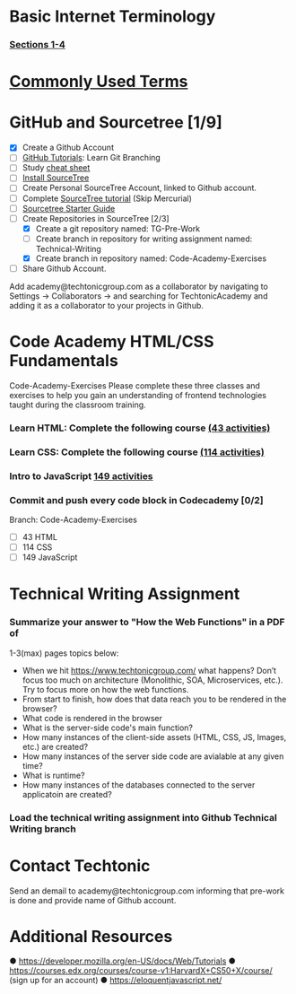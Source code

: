 * Basic Internet Terminology
*** [[https://marksheet.io/introduction.html][Sections 1-4]]
* [[http://www.20thingsilearned.com/en-US/home][Commonly Used Terms]]
* GitHub and Sourcetree [1/9]
  - [X] Create a Github Account
  - [ ] [[https://try.github.io/levels/1/challenges/1][GitHub Tutorials]]: Learn Git Branching
  - [ ] Study [[https://www.atlassian.com/git/tutorials/comparing-workflows][cheat sheet]]
  - [ ] [[ttps://confluence.atlassian.com/get-started-with-sourcetree/install-sourcetree-847359094.html][Install SourceTree]]
  - [ ] Create Personal SourceTree Account, linked to Github account.
  - [ ] Complete [[https://confluence.atlassian.com/get-started-with-sourcetree/get-started-with-sourcetree-847359026.html][SourceTree tutorial]] (Skip Mercurial)
  - [ ] [[https://docs.google.com/document/d/1NRuVoGSfmwCPDE8r5Qo9QiLjQ0IlTVk3x629QluKtGM/edit?us p=sharing][Sourcetree Starter Guide]]
  - [-] Create Repositories in SourceTree [2/3]
    - [X] Create a git repository named: TG-Pre-Work 
    - [ ] Create branch in repository for writing assignment named: Technical-Writing
    - [X] Create branch in repository named: Code-Academy-Exercises
  - [ ] Share Github Account. 
  Add academy@techtonicgroup.com as a collaborator by navigating to
  Settings → Collaborators → and searching for TechtonicAcademy and
  adding it as a collaborator to your projects in Github.
* Code Academy HTML/CSS Fundamentals
  Code-Academy-Exercises Please complete these three classes and
  exercises to help you gain an understanding of frontend technologies
  taught during the classroom training.
*** Learn HTML: Complete the following course [[https://www.codecademy.com/learn/learn-html][(43 activities)]]
*** Learn CSS: Complete the following course [[https://www.codecademy.com/learn/learn-css][(114 activities)]]
*** Intro to JavaScript [[https://www.codecademy.com/learn/introduction-to-javascript][149 activities]]
*** Commit and push every code block in Codecademy [0/2]
    Branch: Code-Academy-Exercises
    - [ ] 43 HTML
    - [ ] 114 CSS
    - [ ] 149 JavaScript
* Technical Writing Assignment
***  Summarize your answer to "How the Web Functions" in a PDF of
    1-3(max) pages topics below:
    - When we hit https://www.techtonicgroup.com/ what happens? Don’t
      focus too much on architecture (Monolithic, SOA, Microservices,
      etc.). Try to focus more on how the web functions.
    - From start to finish, how does that data reach you to be rendered
      in the browser?
    - What code is rendered in the browser
    - What is the server-side code's main function?
    - How many instances of the client-side assets (HTML, CSS, JS,
      Images, etc.) are created?
    - How many instances of the server side code are avialable at any given time?
    - What is runtime?
    - How many instances of the databases connected to the server applicatoin are created?
***  Load the technical writing assignment into Github Technical Writing branch
* Contact Techtonic
  Send an demail to academy@techtonicgroup.com informing that pre-work
  is done and provide name of Github account.
* Additional Resources
  ● https://developer.mozilla.org/en-US/docs/Web/Tutorials
  ● https://courses.edx.org/courses/course-v1:HarvardX+CS50+X/course/ (sign up for an account)
  ● https://eloquentjavascript.net/

  
  
